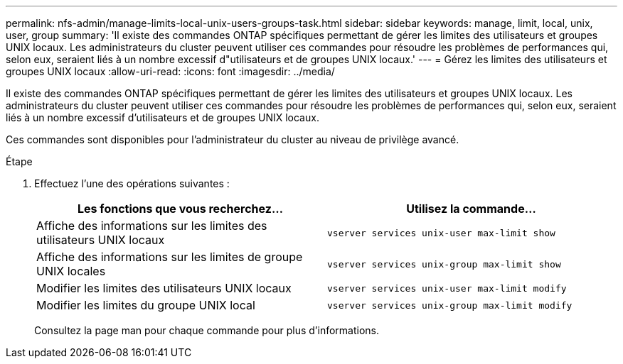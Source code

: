 ---
permalink: nfs-admin/manage-limits-local-unix-users-groups-task.html 
sidebar: sidebar 
keywords: manage, limit, local, unix, user, group 
summary: 'Il existe des commandes ONTAP spécifiques permettant de gérer les limites des utilisateurs et groupes UNIX locaux. Les administrateurs du cluster peuvent utiliser ces commandes pour résoudre les problèmes de performances qui, selon eux, seraient liés à un nombre excessif d"utilisateurs et de groupes UNIX locaux.' 
---
= Gérez les limites des utilisateurs et groupes UNIX locaux
:allow-uri-read: 
:icons: font
:imagesdir: ../media/


[role="lead"]
Il existe des commandes ONTAP spécifiques permettant de gérer les limites des utilisateurs et groupes UNIX locaux. Les administrateurs du cluster peuvent utiliser ces commandes pour résoudre les problèmes de performances qui, selon eux, seraient liés à un nombre excessif d'utilisateurs et de groupes UNIX locaux.

Ces commandes sont disponibles pour l'administrateur du cluster au niveau de privilège avancé.

.Étape
. Effectuez l'une des opérations suivantes :
+
[cols="2*"]
|===
| Les fonctions que vous recherchez... | Utilisez la commande... 


 a| 
Affiche des informations sur les limites des utilisateurs UNIX locaux
 a| 
`vserver services unix-user max-limit show`



 a| 
Affiche des informations sur les limites de groupe UNIX locales
 a| 
`vserver services unix-group max-limit show`



 a| 
Modifier les limites des utilisateurs UNIX locaux
 a| 
`vserver services unix-user max-limit modify`



 a| 
Modifier les limites du groupe UNIX local
 a| 
`vserver services unix-group max-limit modify`

|===
+
Consultez la page man pour chaque commande pour plus d'informations.


